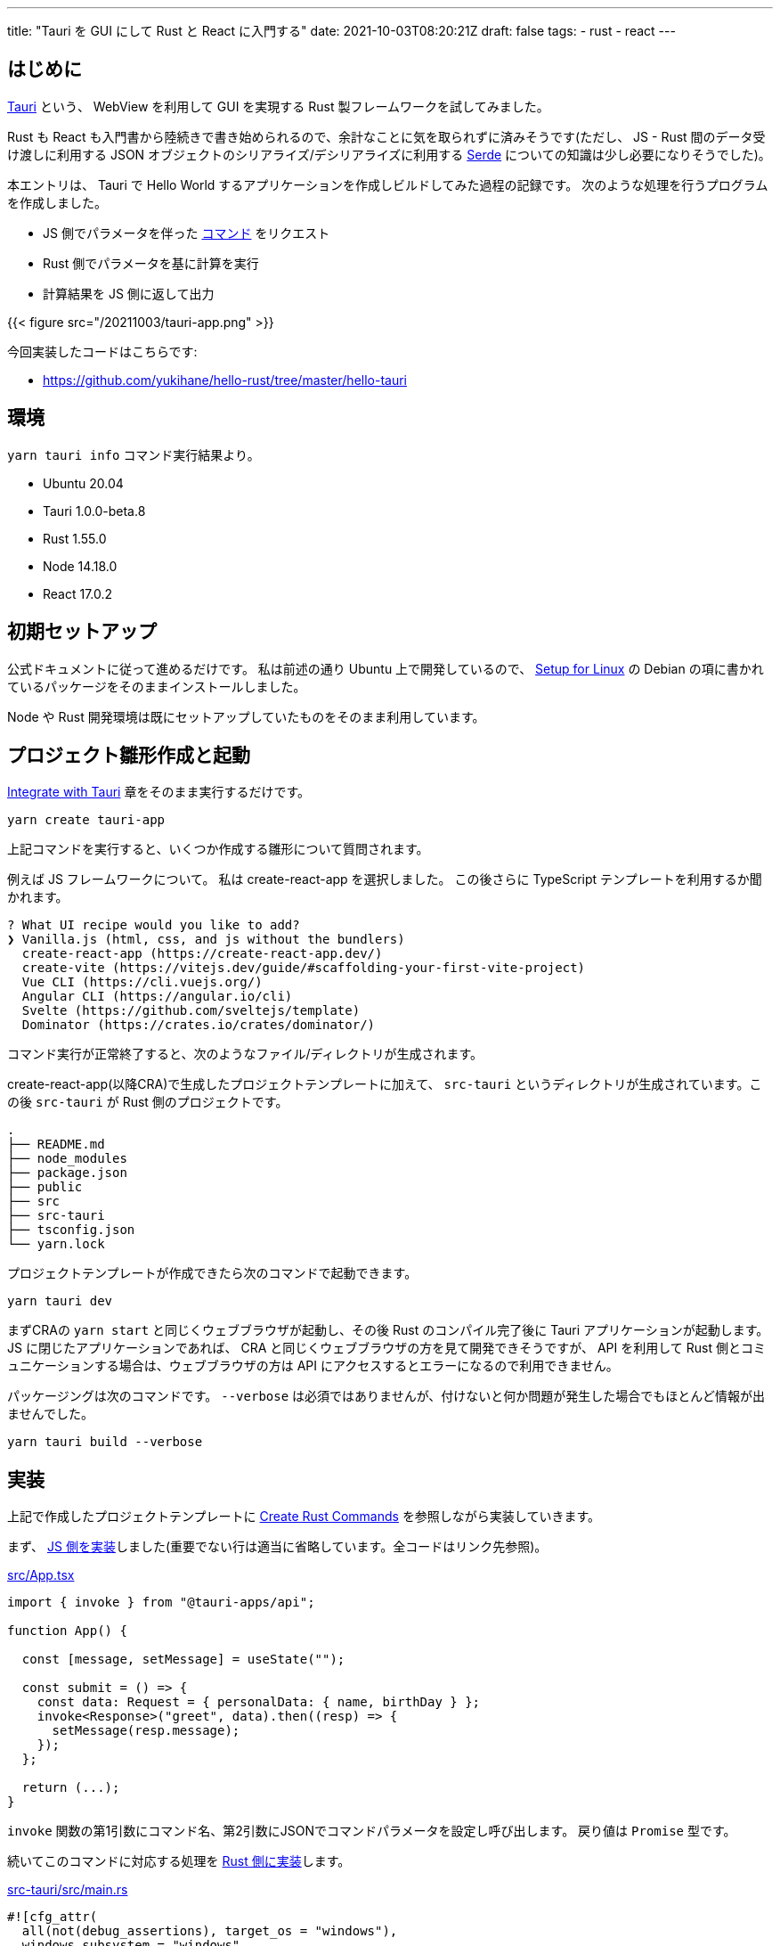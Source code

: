 ---
title: "Tauri を GUI にして Rust と React に入門する"
date: 2021-10-03T08:20:21Z
draft: false
tags:
  - rust
  - react
---

== はじめに

https://tauri.studio/[Tauri] という、 WebView を利用して GUI を実現する Rust 製フレームワークを試してみました。

Rust も React も入門書から陸続きで書き始められるので、余計なことに気を取られずに済みそうです(ただし、 JS - Rust 間のデータ受け渡しに利用する JSON オブジェクトのシリアライズ/デシリアライズに利用する https://serde.rs/[Serde] についての知識は少し必要になりそうでした)。

本エントリは、 Tauri で Hello World するアプリケーションを作成しビルドしてみた過程の記録です。
次のような処理を行うプログラムを作成しました。

* JS 側でパラメータを伴った https://tauri.studio/en/docs/usage/guides/command/[コマンド] をリクエスト
* Rust 側でパラメータを基に計算を実行
* 計算結果を JS 側に返して出力

{{< figure src="/20211003/tauri-app.png" >}}

今回実装したコードはこちらです:

* https://github.com/yukihane/hello-rust/tree/master/hello-tauri

== 環境

`yarn tauri info` コマンド実行結果より。

* Ubuntu 20.04
* Tauri 1.0.0-beta.8
* Rust 1.55.0
* Node 14.18.0
* React 17.0.2

== 初期セットアップ

公式ドキュメントに従って進めるだけです。
私は前述の通り Ubuntu 上で開発しているので、 https://tauri.studio/en/docs/getting-started/setup-linux[Setup for Linux] の Debian の項に書かれているパッケージをそのままインストールしました｡

Node や Rust 開発環境は既にセットアップしていたものをそのまま利用しています。

== プロジェクト雛形作成と起動

https://tauri.studio/en/docs/usage/development/integration[Integrate with Tauri] 章をそのまま実行するだけです。

[code, bash]
----
yarn create tauri-app
----

上記コマンドを実行すると、いくつか作成する雛形について質問されます。

例えば JS フレームワークについて。
私は create-react-app を選択しました。
この後さらに TypeScript テンプレートを利用するか聞かれます。

[code]
----
? What UI recipe would you like to add? 
❯ Vanilla.js (html, css, and js without the bundlers) 
  create-react-app (https://create-react-app.dev/) 
  create-vite (https://vitejs.dev/guide/#scaffolding-your-first-vite-project) 
  Vue CLI (https://cli.vuejs.org/) 
  Angular CLI (https://angular.io/cli) 
  Svelte (https://github.com/sveltejs/template) 
  Dominator (https://crates.io/crates/dominator/) 
----

コマンド実行が正常終了すると、次のようなファイル/ディレクトリが生成されます。

create-react-app(以降CRA)で生成したプロジェクトテンプレートに加えて、 `src-tauri` というディレクトリが生成されています。この後 `src-tauri` が Rust 側のプロジェクトです。

[code]
----
.
├── README.md
├── node_modules
├── package.json
├── public
├── src
├── src-tauri
├── tsconfig.json
└── yarn.lock
----

プロジェクトテンプレートが作成できたら次のコマンドで起動できます。

[code]
----
yarn tauri dev
----

まずCRAの `yarn start` と同じくウェブブラウザが起動し、その後 Rust のコンパイル完了後に Tauri アプリケーションが起動します。
JS に閉じたアプリケーションであれば、 CRA と同じくウェブブラウザの方を見て開発できそうですが、 API を利用して Rust 側とコミュニケーションする場合は、ウェブブラウザの方は API にアクセスするとエラーになるので利用できません。

パッケージングは次のコマンドです。
`--verbose` は必須ではありませんが、付けないと何か問題が発生した場合でもほとんど情報が出ませんでした。

`yarn tauri build --verbose`

== 実装

上記で作成したプロジェクトテンプレートに https://tauri.studio/en/docs/usage/guides/command[Create Rust Commands] を参照しながら実装していきます。



まず、 https://github.com/yukihane/hello-rust/blob/master/hello-tauri/src/App.tsx[JS 側を実装]しました(重要でない行は適当に省略しています。全コードはリンク先参照)。

.https://github.com/yukihane/hello-rust/blob/master/hello-tauri/src/App.tsx[src/App.tsx]
[code,typescript]
----
import { invoke } from "@tauri-apps/api";

function App() {

  const [message, setMessage] = useState("");

  const submit = () => {
    const data: Request = { personalData: { name, birthDay } };
    invoke<Response>("greet", data).then((resp) => {
      setMessage(resp.message);
    });
  };

  return (...);
}
----

`invoke` 関数の第1引数にコマンド名、第2引数にJSONでコマンドパラメータを設定し呼び出します。
戻り値は `Promise` 型です。

続いてこのコマンドに対応する処理を https://github.com/yukihane/hello-rust/blob/master/hello-tauri/src-tauri/src/main.rs[Rust 側に実装]します。

.https://github.com/yukihane/hello-rust/blob/master/hello-tauri/src-tauri/src/main.rs[src-tauri/src/main.rs]
[code,rust]
----
#![cfg_attr(
  all(not(debug_assertions), target_os = "windows"),
  windows_subsystem = "windows"
)]

use chrono::{DateTime, Datelike, Local, Utc};
use serde::{Deserialize, Serialize};

#[derive(Deserialize, Debug)]
struct PersonalData {
  name: String,
  birthDay: DateTime<Utc>,
}

#[derive(Serialize, Debug)]
struct Response {
  message: String,
}

#[tauri::command]
fn greet(personal_data: PersonalData) -> Response {
  println!("recieve: {:?}", personal_data);
  let age: i32 = calc_age(&personal_data.birthDay, &Local::now());
  let message = format!("こんにちは, {}({}歳)！", personal_data.name, age);

  Response { message }
}

fn calc_age(birth_day: &DateTime<Utc>, now: &DateTime<Local>) -> i32 {
  let year = now.year() - birth_day.year();
  let delta = match now.month() as i32 - birth_day.month() as i32 {
    m if m > 0 => 0,
    m if m < 0 => -1,
    _ => {
      if now.day() as i32 - birth_day.day() as i32 >= 0 {
        0
      } else {
        -1
      }
    }
  };

  year + delta
}

fn main() {
  tauri::Builder::default()
    .invoke_handler(tauri::generate_handler![greet])
    .run(tauri::generate_context!())
    .expect("error while running tauri application");
}
----

コマンド名と同じ名前の関数を定義し `#[tauri::command]` アトリビュートを付与、 builder の `invoke_handler` 関数の引数に設定します。

引数や戻り値は JS の JSON と Rust の構造体に(基本的には(?) `Serde` の自動で)相互変換されるようでした。

命名規則は決まっており、名前や型が異なると呼び出されませんでした(意図通り動かなかった場合、原因を探すのが少し大変そうです)。

== 大変そう/大変だったところ

* 冒頭でも少し触れましたが、 https://serde.rs/[Serde] という crate が JS - Rust 間データ変換を担っているので、この crate の知識が少し必要になりそうでした。
** 今回のコードでいうと、 `Date` 型のオブジェクトを渡すのに https://github.com/yukihane/hello-rust/blob/d18f92e49f5bbe3a50cece81469fc29b31d1cd21/hello-tauri/src-tauri/Cargo.toml#L20[`Cargo.toml` の dependencies] に `chrono = { version = "0.4.19", features = ["serde"] }` を追加する必要がありましたが、解答に辿り着くまで結構時間がかかりました。
* 解説やサンプルが少ないです。公式/非公式ドキュメントも少なく、 https://tauri.studio/en/showcase[showcase] からリンクされているコードを理解しようにも、まず動かすまでにも至れなかったりしました。
** https://github.com/tauri-apps/tauri/tree/next/examples[公式リポジトリの examples] が数少ない情報源でした。今回のことについては https://github.com/tauri-apps/tauri/tree/next/examples/commands[commands] が該当します。
** examples 以下のコードを実行するには、リポジトリをチェックアウトして `cargo run --example commands` (など)。
* 現状、 JS - Rust 間のやりとりは JSON のみなので、例えばバイナリを高頻度で送受信する必要があるようなアプリケーションではパフォーマンス問題が表出しそうにも思われます。
** refs: https://github.com/tauri-apps/tauri/issues/1271[Pass messages between Rust frontend and backend without JSON serialization #1271]
